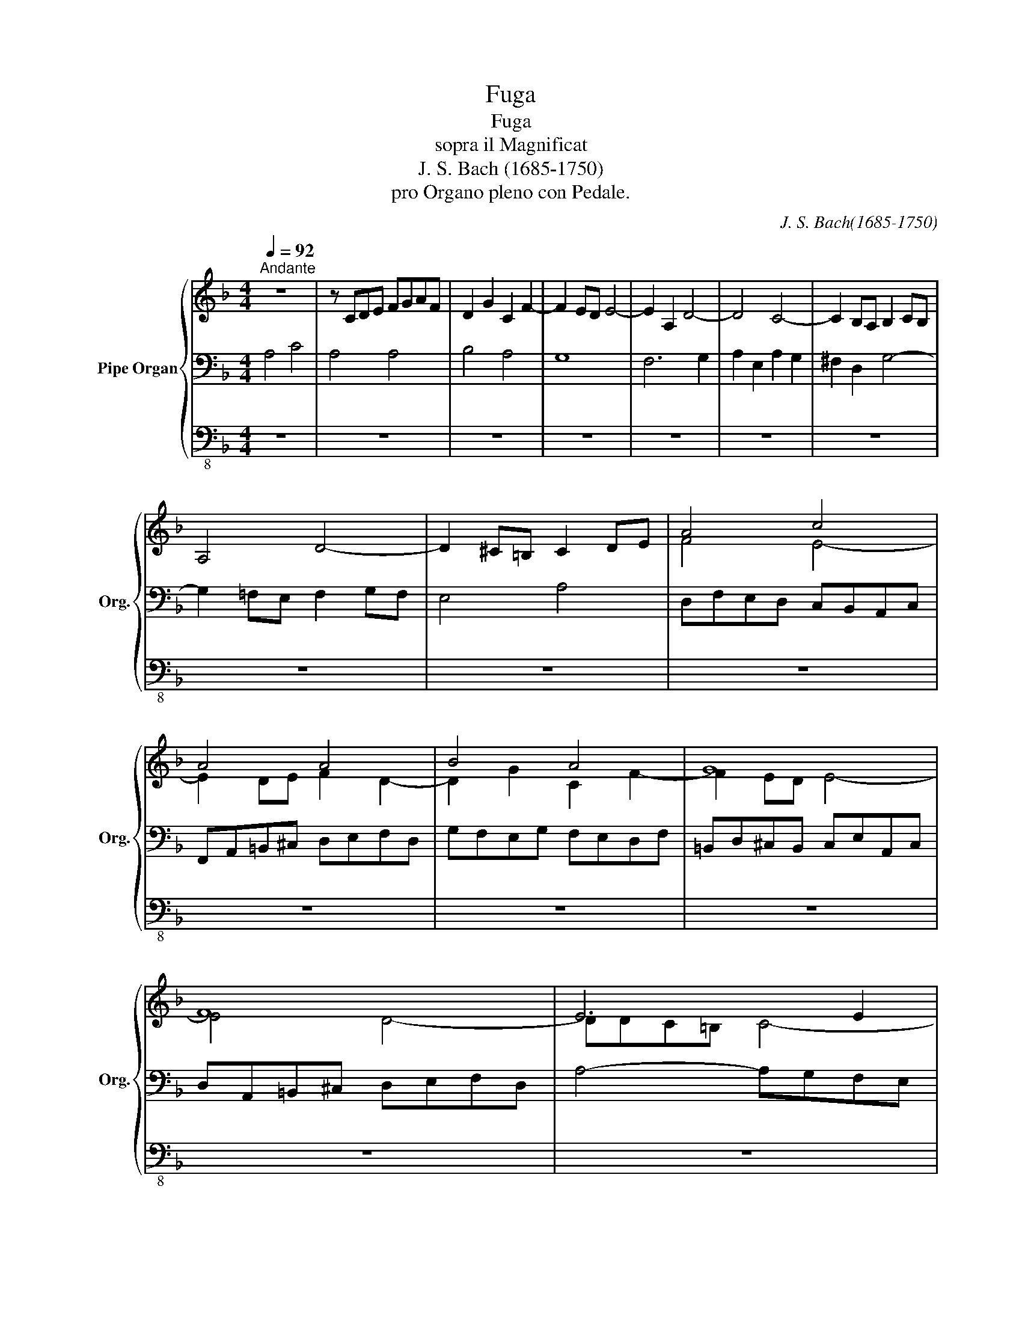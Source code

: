 X:1
T:Fuga
T:Fuga
T:sopra il Magnificat
T:J. S. Bach (1685-1750) 
T:pro Organo pleno con Pedale.
C:J. S. Bach(1685-1750)
%%score { ( 1 4 6 7 ) | ( 2 5 ) | 3 }
L:1/8
Q:1/4=92
M:4/4
K:F
V:1 treble nm="Pipe Organ" snm="Org."
V:4 treble 
V:6 treble 
V:7 treble 
V:2 bass 
V:5 bass 
V:3 bass-8 
V:1
"^Andante" z8 | z CDE FGAF | D2 G2 C2 F2- | F2 ED E4- | E2 A,2 D4- | D4 C4- | C2 B,A, B,2 CB, | %7
 A,4 D4- | D2 ^C=B, C2 DE | A4 c4 | A4 A4 | B4 A4 | G8 | F8 | E6 E2 | FEDF EDCE | D8 | C4 F4- | %18
 F4 E4- | E4 D4- | D4 ^C4 | D2 z2 z4 | D8- | DCDE FGAF | B8- | BGAB cdec | fedc =BA^GB | %27
 E2 ^F^G A4- | A2 =BA ^G2 B2 | e4 =g4 | e4 e4 | f4 e4 | d8 | c8- | [Ac]4 [G_B]4- | [GB]4 [F-A]4 | %36
 d4 e4 | f8 | e8 | dc'ba gfeg | [A^c]4 [Ad]4- | d4 ^c4 | [Ad]4 z4 | z8 | z BAG FEDF | %45
 =B,2 G2 ^C2 G2 | ^FDEF G4- | G4 ^F4 | G6 =F2- | F2 E2 D2 G2 | E4 A4- | A4 ^G2 =B2- | %52
 BE^F^G A=BcA | d8 | c4 =B4 | c4 [EG]4 | A6 G2 | FBAG FEDF | EAGF EFGE | FGAB cd_ec | d4 c4 | B8- | %62
 BdcB AGFA | DE F4 E2 | F6 E2- | EA=B^c defd | g8- | g4 f4- | f4 e4- | e4 d4- | d4 ^c4 | %71
 d2 =c2 B4 | A4 d4- | d4 ^c4 | [Ad]4 [=ce]4 | f2 d2 c2 a2- | a2 g4 ^f2 | gABc d_efd | _e4 d4- | %79
 dd=e^f gabg | c4- c4- | cBAB c_edc | B2 A2 G4- | G3 A F3 G | E6 A2 | D4- D=fed | ^c=BAc d4- | %87
 d4 ^c4 | d2 f4 e2- | e2 d4 ^c2 | d2 =c4 dc | [GB]8 | A4 d4 | c4 f4- | ffga g2 f2- | %95
 fe^f^g a=bc'a | [=Bd]8- | d2 c=B c2 f2- | f2 ed e2 g2- | gbag fedf | e6 _e2 | d8- | dcde fgaf | %103
 b4 z4 | z def gabg | c'4 b4- | bagf =efge | f8- | f4 [ce]4- | [ce]4 [=Bd]4- | [Bd]4 [Ac]4- | %111
 [Ac]4 [G-=B]4 | [Gc-]4 cdc=B | A=BcA d4- | [=Bd]8 | c4 z4 | z4 z cde | fedf =Bc d2- | d2 c=B c4- | %119
 c8- | c2 B2 A2 d2 | G8- | [db]6 a2- | a2 g4 ^f2 | g8- | g2 fe f2 g2 | a8 | b2 a2 g4- | %128
 gagf e^fge | ^f4 g4 | a4 d4- | d2 c2 B4- | BAGF EFGE | GFED d4- | d4 ^c4 | [^Fd]8 |] %136
V:2
 A,4 C4 | A,4 A,4 | B,4 A,4 | G,8 | F,6 G,2 | A,2 E,2 A,2 G,2 | ^F,2 D,2 G,4- | %7
 G,2 =F,E, F,2 G,F, | E,4 A,4 | D,F,E,D, C,B,,A,,C, | F,,A,,=B,,^C, D,E,F,D, | G,F,E,G, F,E,D,F, | %12
 =B,,D,^C,B,, C,E,A,,C, | D,A,,=B,,^C, D,E,F,D, | A,4- A,G,F,E, | D,2 G,2 C,2 F,2 | %16
 =B,,2 C,D, E,^F,^G,E, | A,=G,=F,E, D,C,_B,,D, | G,,F,E,D, C,B,,A,,C, | A,2 F,4 B,2 | G,2 E,4 A,2 | %21
 F,E,F,G, A,=B,CA, | C,=B,,C,D, E,^F,^G,E, | A,8- | A,G,A,B, CDEC | F6 E2 | D8- | D^G,A,=B, CDEC | %28
 FEDC =B,CDB, | C=B,CD EFGE | z ^G,A,=B, CDEC | A,2 D2 ^G,2 C2- | C2 =B,A, B,2 E,2 | %33
 A,=B,CD E[I:staff -1]=F=GE |[I:staff +1] A,D,E,F, G,A,_B,G, | CC,D,E, F,G,A,F, | [B,D-]8 | %37
 D^CDE F[I:staff -1]GAF | BA[I:staff +1]GF ED=CE | A,4 B,2 G2 | G,B,A,G, F,E,D,F, | %41
 z =B,,^C,D, E,F,G,E, | F,2 _B,2 E,2 A,2 | D,6 =E,2 | A,2 ^C2 D2 A,2 | G,4 A,4- | %46
 A,^F,G,A, _B,[I:staff -1]CDB, |[I:staff +1] C,2 A,,2 D,4 | G,,A,,B,,C, D,E,F,D, | %49
 G,D,E,F, G,A,=B,G, | C=B,A,G, F,E,D,F, | =B,,2 C,D, E,2 D,2 | E,2 D,2 E,2 A,2- | A,2 x2 x4 | %54
 A,C=B,A, =G,F,E,G, | A,4 x4 | F,,G,,A,,B,, C,D,E,C, | B,4 A,4 | G,8 | F,8- | F,2 x2 x4 | G,4 F,4 | %62
 E,2 C,2 F,2 A,,2 | B,,2 G,,2 C,4 | F,,2 z2 z4 | F,4 B,4- | B,E,F,G, A,=B,^CA, | D4- DD,E,F, | %68
 G,A,B,G, CC,D,E, | F,G,A,F, B,A,G,F, | E,D,^C,E, A,,G,F,E, | D,=C,B,,D, G,,2 G,2- | %72
 G,B,A,G, F,E,D,F, | E,D,^C,=B,, A,,G,,F,,A,, | D,,2 z2 z4 | F,E,F,G, A,B,CA, | DCB,D CB,A,C | %77
 B,8- | B,B,A,G, ^F,=E,D,F, | G,8- | G,8 | ^F,4- F,4 | G,,D,,=E,,=F,, G,,A,,B,,G,, | %83
 ^C,A,,=B,,C, D,E,F,D, | ^G,E,^F,G, A,=B,CA, | ^F,D,E,^F, G,4- | G,4 F,2 D,2 | E,2 G,2 A,2 A,,2 | %88
 D,DCB, A,B,CA, | F,B,A,G, F,G,A,F, | D,C,D,E, F,E,D,F, | G,G,,A,,B,, C,D,_E,C, | F,8- | F,6 E,2 | %94
 C4 =B,4- | B,4 A,4- | A,4 ^G,2 E2- | E=FED E2 F2 | CDEF GFEG | ^C4 D4 |[I:staff -1] E6 =F2- | %101
 F4 D4 |[I:staff +1] E2 D2 C2 F2- | F6 =ED | C8- | [A,C]4 [B,D]4- | D4 C2 B,2 | C4 z4 | z DEF x4 | %109
 F,G,A,F, =B,=B,,C,D, | E,F,G,E, A,A,,=B,,C, | D,E,F,D, G,E,F,G, | C,G,A,=B, C4- | C4- CC=B,A, | %114
 ^G,A,=B,G, z E,^F,^G, | A,=B,CA, D4- | D4 C4 | =B,8 | A,4 z4 | G,6 ^F,2 | G,8 | z8 | %122
[K:treble] z G,A,B, CD_EC | z =E^FG ABcA | B8- | BBAG FGAF |[K:bass] z8 | D8 | ^C2 D2 E4 | =C4 z4 | %130
 z _EDC B,A,G,B, | ^F,2 A,2[I:staff -1] D4 | E2[I:staff +1] A,2 B,4 | A,2 z2 z2 B,2 | A,4- A,4- | %135
 [D,A,]8 |] %136
V:3
 z8 | z8 | z8 | z8 | z8 | z8 | z8 | z8 | z8 | z8 | z8 | z8 | z8 | z8 | z8 | z8 | z8 | z8 | z8 | %19
 z8 | z8 | z8 | z8 | z8 | z8 | z8 | z8 | z8 | z8 | z8 | z8 | z8 | z8 | z8 | z8 | z8 | z8 | z8 | %38
 z8 | z8 | z8 | z8 | z8 | z8 | z8 | z8 | z8 | z8 | z8 | z8 | z8 | z8 | z8 | z8 | z8 | z8 | z8 | %57
 z8 | z8 | z8 | z8 | z8 | z8 | z8 | z8 | z8 | z8 | z8 | z8 | z8 | z8 | z8 | z8 | z8 | z8 | z8 | %76
 z8 | z8 | z8 | z8 | z8 | z8 | z8 | z8 | z8 | z8 | z8 | z8 | z8 | z8 | z8 | z8 | z8 | z8 | z8 | %95
 z8 | z8 | A,,8 | C,8 | A,,8 | A,,8 | B,,8 | A,,8 | G,,8- | G,,8 | F,,8- | F,,8- | F,,4 z4 | z8 | %109
 z8 | z8 | z8 | z8 | z8 | z8 | z8 | z8 | z8 | A,,8 | C,8 | G,,8 | G,,8 | G,,8 | G,,8 | G,,8 | %125
 D,,8 | F,,8 | E,,8- | E,,8 | D,,8- | D,,8- | D,,8- | D,,8- | D,,2 E,,2 F,,2 G,,2 | A,,8 | D,,8 |] %136
V:4
 x8 | x8 | x8 | x8 | x8 | x8 | x8 | x8 | x8 | F4 E4- | E2 DE F2 D2- | D2 G2 C2 F2- | F2 ED E4- | %13
 E4 D4- | DDC=B, C4- | C2 =B,4 A,2- | A,C=B,A, ^G,A, =B,2- | B,2 A,4 D2 | B,2 G,4 C2 | x8 | x8 | %21
 x8 | x8 | x8 | x8 | x8 | x8 | x8 | x8 | E2 A2 =G2 =B2 | [Ac]6 [^G=B]2 | cedc =BdcB | %32
 A2 ^G^F GA =B2- | B2 A^G A4- | F4- F4 | E4- E4 | FcBA GFEG | A4 d4- | d4 =c4- | c4 B4 | E4 F4 | %41
 [EA]8 | D6 =C2- | C_EDC B,[I:staff +1]A,G,B, | x8 | x8 | x8 |[I:staff -1] _EDCB, A,B,CA, | %48
 B,4 A,4 | =B,2 C2 B,2 D2- | D2 C=B, C2 F2 | DEDC =B,[I:staff +1]A,^G,=B, | x8 | %53
[I:staff -1] x2 A2 ^G2 =B2 | E4 =G4 | E4 C4 | A,4 A,4 | D8 | C8- | C2 z2 z4 | x2 B4 A2- | %61
 AGFE D[I:staff +1]CB,D | G,4[I:staff -1] z2 C2- | C2 B,A, G,A,B,G, | A,2 D2[I:staff +1] G,2 C2 | %65
 x8 |[I:staff -1] z8 | z[I:staff +1] EF[I:staff -1]G ABcA | B8 | A8 | G8 | F2 ^F2 G=FED | %72
 ^CDEC[I:staff +1] A,2[I:staff -1] F2 | G4- G_BAG | FFE[I:staff +1]D CB,A,C |[I:staff -1] A4 A4 | %76
 B4 A4 | G4 =F4 | G4 A4 | B2 z2 z4 | z =F_ED EDCE |[I:staff +1] A,2[I:staff -1] z2 z4 | %82
 G,2 =F2 =E2 D2 | E4- E2 D2- | D2 C=B, C4- | C2 _B,A,[I:staff +1] B,4 | %86
[I:staff -1] (A,4[I:staff +1] A,)[I:staff -1]=c_BA | GFEF GBAG | F4 A2 G2- | G2 F4 E2 | %90
 F2 G2 C2 F2- | F2 _ED E4- | E_ED[I:staff +1]C B,A,G,B, | A,G,A,B, C4- |[I:staff -1] d8- | d4 c4 | %96
 x8 | B2 A^G A2 c2- | c6 e2 | egfe d4- | d2 =c=B c4- | c2 _BA B4- | B4 A4 | d_edc BAGB | E4 _E4- | %105
 Egf_e defd | B8- | BBAG A4 | G4 GABG | A4- A4 | G4- G4 | F8- | F4 E4 | ^F4- F2 ^GA | x8 | %115
 A4- Ac=BA | ^GA=BG A4- | A4- A3 ^G | A6 =F2- | FAGF EDC_E | D2 G2 ^F2 A2 | GABG ABc^f | %122
 x4 x2 c2- | c2 B2 cd_ec | d4 =e4- | e2 d^c d4 | z A=B^c defd | g2 f2 e4- | e2 d4 =c2- | %129
 c_edc BAGB | ^F4 G4 | A6 G2- | G=FED ^CDEC | D2 z2 z2 E2 | FAGF E^FGE | x8 |] %136
V:5
 x8 | x8 | x8 | x8 | x8 | x8 | x8 | x8 | x8 | x8 | x8 | x8 | x8 | x8 | x8 | x8 | x8 | x8 | x8 | %19
 F,,E,D,C, B,,A,,G,,B,, | E,,D,^C,=B,, A,,G,,F,,A,, | D,,2 D,4 =C,2- | x8 | x8 | x8 | x8 | x8 | %27
 x8 | x8 | x8 | x8 | x8 | x8 | A,8- | x8 | x8 | x8 | A,8 | G,4 A,4 | ^F,4 G,4- | x8 | G,,8 | %42
 D,4 z4 | x8 | F,8- | F,A,G,F, E,D,^C,E, | D,6 B,,2 | x8 | x8 | x8 | x8 | x8 | C,2 =B,,2 C,2 F,2- | %53
 F,=B,,C,D, E,^F,^G,E, | x8 | C,F,E,D, C,_B,,A,,C, | x8 | D,2 C,2 D,2 B,,2- | B,,2 C,D, C,2 B,,2 | %59
 A,,2 G,,2 A,,2 F,,2 | B,,C,D,E, F,G,A,F, | x8 | x8 | x8 | x8 | x8 | x8 | x8 | x8 | x8 | x8 | x8 | %72
 x8 | x8 | x8 | D,4 F,4 | D,4 D,4 | _E,4 D,4 | C,8 | B,,2 A,,2 B,,2 G,,2 | A,,2 B,,2 C,2 A,,2 | %81
 D,2 C,2 B,,2 A,,2 | x8 | x8 | x8 | x8 | x8 | x8 | x8 | x8 | x8 | x8 | x8 | x8 | %94
 D,2 E,F, G,A,=B,G, | C,4 F,4- | F,=B,,C,D, E,^F,^G,E, | A,4- A,C_B,A, | G,8 | A,8 | %100
 z E,^F,^G, A,=B,CA, | F,D,E,F, G,A,B,G, | C2 G,2 A,2 C2 | B,2 A,2 G,4- | G,2 B,A, B,4 | x8 | %106
 B,2 A,2 G,4 | F,4- F,G,A,B, | C4- CC,D,E, | x8 | x8 | x8 | x8 | x8 | x4 C,4- | C,4 F,4- | %116
 F,4 E,4 | D,4 E,4- | E,E,^F,^G, A,=B,CA, | x8 | z A,B,C D[I:staff -1]=E^FD | x8 | %122
[I:staff +1][K:treble] x8 | D4 z4 | z =F=ED ^CDEC | D8 |[K:bass] D8- | z D,E,F, G,A,B,G, | %128
 E,2 F,2 G,4 | A,4 z4 | x8 | z D,=E,^F, G,A,B,G, | ^C,2 D,2 G,4 | F,2 z2 z2 G,2 | F,2 E,D, E,4 | %135
 x8 |] %136
V:6
 x8 | x8 | x8 | x8 | x8 | x8 | x8 | x8 | x8 | x8 | x8 | x8 | x8 | x8 | x8 | x8 | x8 | x8 | x8 | %19
 x8 | x8 | x8 | x8 | x8 | x8 | x8 | x8 | x8 | x8 | x8 | x8 | A2 =B2- =B2 A=G | %32
 FE[I:staff +1]DC D2 ^G,2 | x8 | x8 | x8 | x8 | x8 | x8 | x8 | x8 | x8 | x8 | x8 | x8 | x8 | x8 | %47
 x8 | x8 | x8 | x8 | x8 | x8 | x8 | x8 | x8 | x8 | x8 | x8 | x8 | x8 | x8 | x8 | x8 | x8 | x8 | %66
 x8 | x8 | x8 | x8 | x8 | x8 | x8 | x8 | x8 | x8 | x8 | x8 | x8 | x8 | x8 | x8 | x8 | x8 | x8 | %85
 x8 | x8 | x8 | x8 | x8 | x8 | x8 | x8 | x8 | x8 | x8 | x8 | x8 | x8 | x8 | x8 | x8 | x8 | x8 | %104
 x8 | x8 | x8 | x8 | x8 | x8 | x8 | x8 | x8 | x8 | x8 | x8 | x8 | x8 | x8 | x8 | x8 | x8 | x8 | %123
 x8 | x8 | x8 | x8 | x8 | x8 | x8 | x8 | x8 | x8 | x8 | x8 | x8 |] %136
V:7
 x8 | x8 | x8 | x8 | x8 | x8 | x8 | x8 | x8 | x8 | x8 | x8 | x8 | x8 | x8 | x8 | x8 | x8 | x8 | %19
 x8 | x8 | x8 | x8 | x8 | x8 | x8 | x8 | x8 | x8 | x8 | x8 | x8 | x8 | x8 | x8 | x8 | x8 | x8 | %38
 x8 | x8 | x8 | x8 | x8 | x8 | x8 | x8 | x8 | x8 | x8 | x8 | x8 | x8 | x8 | x8 | x8 | x8 | F4 E4 | %57
 x8 | x8 | x8 | x8 | x8 | x8 | x8 | x8 | x8 | x8 | x8 | x8 | x8 | x8 | x8 | x8 | x8 | x8 | x8 | %76
 x8 | x8 | x8 | x8 | x8 | x8 | x8 | x8 | x8 | x8 | x8 | x8 | A4 =c4 | A4 A4 | B4 A4 | x8 | %92
 F4- F4- | F=EFG A=BcA | x8 | x8 | x8 | x8 | x8 | x8 | x8 | x8 | x8 | x8 | x8 | x8 | x8 | x8 | x8 | %109
 x8 | x8 | x8 | x8 | x8 | x8 | x8 | x8 | x8 | x8 | x8 | x8 | Bcde ^fgaB | G4 z4 | x8 | x8 | x8 | %126
 x8 | x8 | x8 | x8 | x8 | x8 | x8 | x8 | x8 | x8 |] %136

